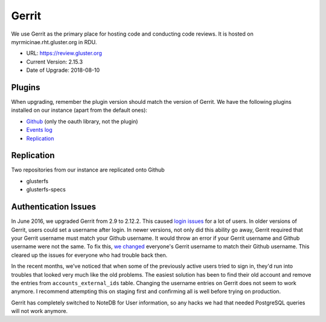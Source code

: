Gerrit
======

We use Gerrit as the primary place for hosting code and conducting code
reviews. It is hosted on myrmicinae.rht.gluster.org in RDU.

* URL: https://review.gluster.org
* Current Version: 2.15.3
* Date of Upgrade: 2018-08-10

Plugins
-------

When upgrading, remember the plugin version should match the version of Gerrit.
We have the following plugins installed on our instance (apart from the default
ones):

* `Github <https://gerrit.googlesource.com/plugins/github/+/master/README.md>`_
  (only the oauth library, not the plugin)
* `Events log <https://gerrit.googlesource.com/plugins/events-log/>`_
* `Replication <https://gerrit.googlesource.com/plugins/replication/+/master/src/main/resources/Documentation/about.md>`_

Replication
-----------

Two repositories from our instance are replicated onto Github

* glusterfs
* glusterfs-specs


Authentication Issues
---------------------

In June 2016, we upgraded Gerrit from 2.9 to 2.12.2. This caused `login
issues`_ for a lot of users. In older versions of Gerrit, users could set
a username after login. In newer versions, not only did this ability go away,
Gerrit required that your Gerrit username must match your Github username. It
would throw an error if your Gerrit username and Github username were not the
same. To fix this, `we changed`_ everyone's Gerrit username to match their
Github username. This cleared up the issues for everyone who had trouble back
then.

In the recent months, we've noticed that when some of the previously active
users tried to sign in, they'd run into troubles that looked very much like the
old problems. The easiest solution has been to find their old account and
remove the entries from ``accounts_external_ids`` table. Changing the username
entries on Gerrit does not seem to work anymore. I recommend attempting this on
staging first and confirming all is well before trying on production.

Gerrit has completely switched to NoteDB for User information, so any hacks we
had that needed PostgreSQL queries will not work anymore.

.. _login issues: https://lists.gluster.org/pipermail/gluster-infra/2016-June/002227.html
.. _we changed: https://lists.gluster.org/pipermail/gluster-infra/2016-June/002239.html
